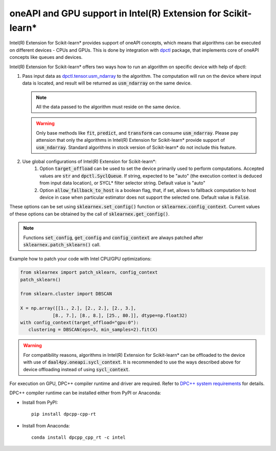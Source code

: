 .. ******************************************************************************
.. * Copyright 2020-2021 Intel Corporation
.. *
.. * Licensed under the Apache License, Version 2.0 (the "License");
.. * you may not use this file except in compliance with the License.
.. * You may obtain a copy of the License at
.. *
.. *     http://www.apache.org/licenses/LICENSE-2.0
.. *
.. * Unless required by applicable law or agreed to in writing, software
.. * distributed under the License is distributed on an "AS IS" BASIS,
.. * WITHOUT WARRANTIES OR CONDITIONS OF ANY KIND, either express or implied.
.. * See the License for the specific language governing permissions and
.. * limitations under the License.
.. *******************************************************************************/

.. _oneapi_gpu:

##############################################################
oneAPI and GPU support in Intel(R) Extension for Scikit-learn*
##############################################################

Intel(R) Extension for Scikit-learn* provides support of oneAPI concepts, which
means that algorithms can be executed on different devices - CPUs and GPUs.
This is done by integration with
`dpctl <https://intelpython.github.io/dpctl/latest/index.html>`_ package, that
implements core of oneAPI concepts like queues and devices.

Intel(R) Extension for Scikit-learn* offers two ways how to run an algorithm on
specific device with help of dpctl:


1. Pass input data as
   `dpctl.tensor.usm_ndarray
   <https://intelpython.github.io/dpctl/latest/docfiles/dpctl.tensor_api.html#dpctl.tensor.usm_ndarray>`_
   to the algorithm. The computation will run on the device where input data is
   located, and result will be returned as :code:`usm_ndarray` on the same
   device.

   .. note::
     All the data passed to the algorithm must reside on the same device.

   .. warning::
     Only base methods like :code:`fit`, :code:`predict`, and :code:`transform`
     can consume :code:`usm_ndarray`. Please pay attension that only the
     algorithms in Intel(R) Extension for Scikit-learn* provide support of
     :code:`usm_ndarray`. Standard algorithms in stock version of Scikit-learn*
     do not include this feature.
2. Use global configurations of Intel(R) Extension for Scikit-learn*:
     1. Option :code:`target_offload` can be used to set the device primarily
        used to perform computations. Accepted values are :code:`str` and
        :code:`dpctl.SyclQueue`. If string, expected to be "auto" (the execution
        context is deduced from input data location), or SYCL* filter selector
        string. Default value is "auto"
     2. Option :code:`allow_fallback_to_host`
        is a boolean flag, that, if set, allows to fallback computation to host
        device in case when particular estimator does not support the selected
        one. Default value is :code:`False`.

These options can be set using :code:`sklearnex.set_config()` function or
:code:`sklearnex.config_context`. Current values of these options can be
obtained by the call of :code:`sklearnex.get_config()`.

.. note::
     Functions :code:`set_config`, :code:`get_config` and :code:`config_context`
     are always patched after :code:`sklearnex.patch_sklearn()` call.

Example how to patch your code with Intel CPU/GPU optimizations:

.. code-block:: python

   from sklearnex import patch_sklearn, config_context
   patch_sklearn()

   from sklearn.cluster import DBSCAN

   X = np.array([[1., 2.], [2., 2.], [2., 3.],
               [8., 7.], [8., 8.], [25., 80.]], dtype=np.float32)
   with config_context(target_offload="gpu:0"):
      clustering = DBSCAN(eps=3, min_samples=2).fit(X)

.. warning::
     For compatibility reasons, algorithms in Intel(R) Extension for
     Scikit-learn* can be offloaded to the device with use of
     :code:`daal4py.oneapi.sycl_context`. It is recommended to use the ways
     described above for device offloading instead of using :code:`sycl_context`.


For execution on GPU, DPC++ compiler runtime and driver are required. Refer to `DPC++ system
requirements <https://software.intel.com/content/www/us/en/develop/articles/intel-oneapi-dpcpp-system-requirements.html>`_ for details.

DPC++ compiler runtime can be installed either from PyPI or Anaconda:

- Install from PyPI::

     pip install dpcpp-cpp-rt

- Install from Anaconda::

     conda install dpcpp_cpp_rt -c intel
